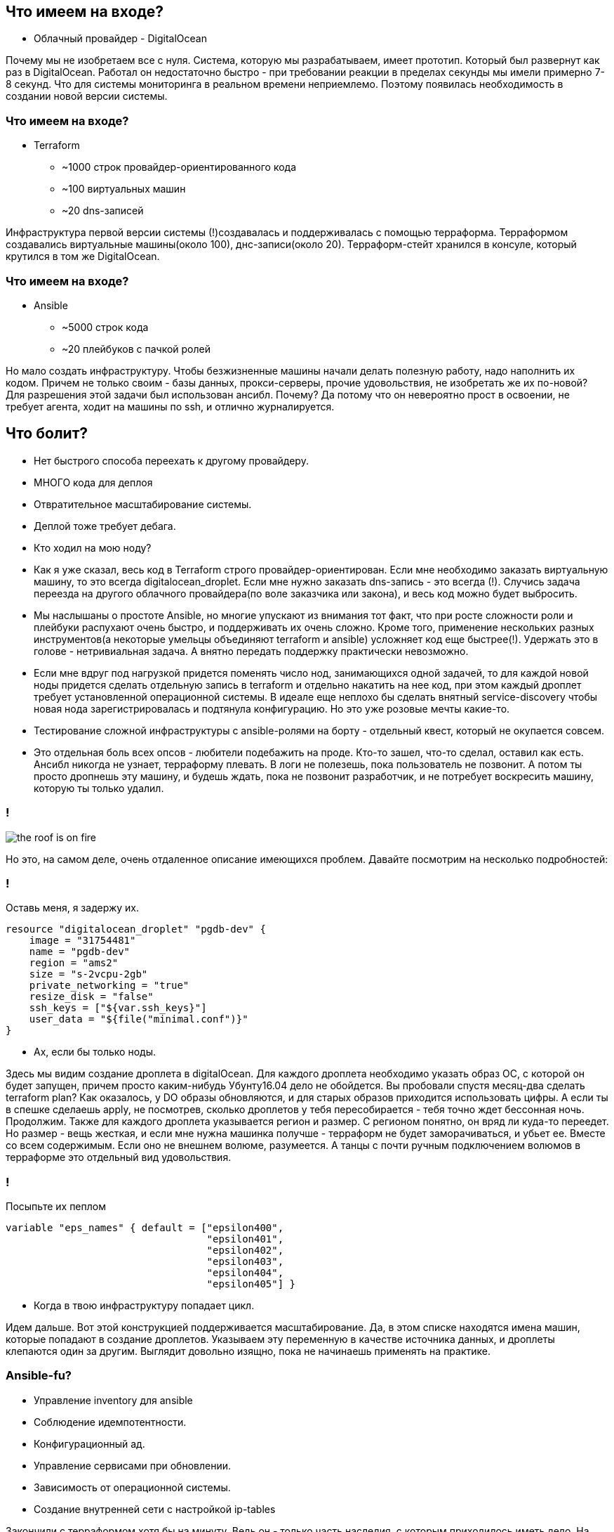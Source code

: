 :backend: revealjs
:customcss: common.css

== Что имеем на входе?
[%step]
* Облачный провайдер - DigitalOcean

[.notes]
--
Почему мы не изобретаем все с нуля. Система, которую мы разрабатываем, имеет прототип.
Который был развернут как раз в DigitalOcean. Работал он недостаточно быстро -
при требовании реакции в пределах секунды мы имели примерно 7-8 секунд. Что для системы
мониторинга в реальном времени неприемлемо. Поэтому появилась необходимость в создании новой версии системы.
--

=== Что имеем на входе?
[%step]
* Terraform
** ~1000 строк провайдер-ориентированного кода
** ~100 виртуальных машин
** ~20 dns-записей

[.notes]
--
Инфраструктура первой версии системы (!)создавалась и поддерживалась с помощью терраформа.
Терраформом создавались виртуальные машины(около 100), днс-записи(около 20). Терраформ-стейт хранился
в консуле, который крутился в том же DigitalOcean.
--

=== Что имеем на входе?
[%step]
* Ansible
** ~5000 строк кода
** ~20 плейбуков с пачкой ролей

[.notes]
--
Но мало создать инфраструктуру. Чтобы безжизненные машины начали делать полезную работу,
надо наполнить их кодом. Причем не только своим - базы данных, прокси-серверы, прочие удовольствия,
не изобретать же их по-новой? Для разрешения этой задачи был использован ансибл. Почему? Да потому что
он невероятно прост в освоении, не требует агента, ходит на машины по ssh, и отлично журналируется.
--

== Что болит?
[%step]
* Нет быстрого способа переехать к другому провайдеру.
* МНОГО кода для деплоя
* Отвратительное масштабирование системы.
* Деплой тоже требует дебага.
* Кто ходил на мою ноду?

[.notes]
--
* Как я уже сказал, весь код в Terraform строго провайдер-ориентирован. Если мне необходимо заказать виртуальную машину,
то это всегда digitalocean_droplet. Если мне нужно заказать dns-запись - это всегда (!).
Случись задача переезда на другого облачного провайдера(по воле заказчика или закона), и весь код можно будет выбросить.
* Мы наслышаны о простоте Ansible, но многие упускают из внимания тот факт, что при росте сложности роли и плейбуки
распухают очень быстро, и поддерживать их очень сложно. Кроме того, применение нескольких разных инструментов(а некоторые
умельцы объединяют terraform и ansible) усложняет код еще быстрее(!). Удержать это в голове - нетривиальная задача.
А внятно передать поддержку практически невозможно.
* Если мне вдруг под нагрузкой придется поменять число нод, занимающихся одной задачей, то для каждой новой ноды придется
сделать отдельную запись в terraform и отдельно накатить на нее код, при этом каждый дроплет требует установленной
операционной системы. В идеале еще неплохо бы сделать внятный service-discovery
чтобы новая нода зарегистрировалась и подтянула конфигурацию. Но это уже розовые мечты какие-то.
* Тестирование сложной инфраструктуры с ansible-ролями на борту - отдельный квест, который не окупается совсем.
* Это отдельная боль всех опсов - любители подебажить на проде. Кто-то зашел, что-то сделал, оставил как есть. Ансибл
никогда не узнает, терраформу плевать. В логи не полезешь, пока пользователь не позвонит. А потом ты просто дропнешь эту
машину, и будешь ждать, пока не позвонит разработчик, и не потребует воскресить машину, которую ты только удалил.
--

=== !
image::images/the_roof_is_on_fire.jpg[]

[.notes]
--
Но это, на самом деле, очень отдаленное описание имеющихся проблем. Давайте посмотрим на несколько подробностей:
--

=== !
Оставь меня, я задержу их.
----
resource "digitalocean_droplet" "pgdb-dev" {
    image = "31754481"
    name = "pgdb-dev"
    region = "ams2"
    size = "s-2vcpu-2gb"
    private_networking = "true"
    resize_disk = "false"
    ssh_keys = ["${var.ssh_keys}"]
    user_data = "${file("minimal.conf")}"
}
----
[%step]
* Ах, если бы только ноды.

[.notes]
--
Здесь мы видим создание дроплета в digitalOcean. Для каждого дроплета необходимо указать образ ОС,
с которой он будет запущен, причем просто каким-нибудь Убунту16.04 дело не обойдется. Вы пробовали спустя месяц-два
сделать terraform plan? Как оказалось, у DO образы обновляются, и для старых образов приходится использовать цифры.
А если ты в спешке сделаешь apply, не посмотрев, сколько дроплетов у тебя пересобирается - тебя точно ждет бессонная ночь.
Продолжим. Также для каждого дроплета указывается регион и размер. С регионом понятно, он вряд ли куда-то переедет.
Но размер - вещь жесткая, и если мне нужна машинка получше - терраформ не будет заморачиваться, и убьет ее.
Вместе со всем содержимым. Если оно не внешнем волюме, разумеется. А танцы с почти ручным подключением волюмов в терраформе
это отдельный вид удовольствия.
--


=== !
Посыпьте их пеплом
----
variable "eps_names" { default = ["epsilon400", 
                                  "epsilon401", 
                                  "epsilon402", 
                                  "epsilon403", 
                                  "epsilon404",
                                  "epsilon405"] }
----
[%step]
* Когда в твою инфраструктуру попадает цикл.

[.notes]
--
Идем дальше. Вот этой конструкцией поддерживается масштабирование. Да, в этом списке находятся имена машин,
которые попадают в создание дроплетов. Указываем эту переменную в качестве источника данных, и дроплеты клепаются
один за другим. Выглядит довольно изящно, пока не начинаешь применять на практике.
--

=== Ansible-fu?
[%step]
* Управление inventory для ansible
* Соблюдение идемпотентности.
* Конфигурационный ад.
* Управление сервисами при обновлении.
* Зависимость от операционной системы.
* Создание внутренней сети с настройкой ip-tables

[.notes]
--
Закончили с терраформом хотя бы на минуту. Ведь он - только часть наследия, с которым приходилось иметь дело.
На арену выходит Ansible, со своими болезнями. Здесь тебе и провайдер-ориентированное управление динамическим inventory,
которое из коробки работает для AWS EC2, а для DigitalOcean мы где-то нашли решение.
Когда садишься конфигурировать машину, быстро зашиваешься в десятках ролей - тут тебе роль для установки hostname, тут -
для установки клиента заббикса, там тебе нужно настроить iptables, здесь - просто сконфигурировать 3 сетевых интерфейса,
все это должно проходить ямл-линтер, ансибл-линтер, соблюдать идемпотентность. Яркий пример - установка node.js.
В оригинальной документации для установки node.js мы должны скачать баш-скрипт с сайта и запустить его в командной оболочке.
Это делается предельно просто - с помощью одного-единственного пайпа. Но ансибл-линт не пропускает эту ерунду, ему не нравится.
Конфигурация прокси через ansible - отдельный формат удовольствия. В оригинальной nginx-роли локейшны задаются в ямле.
Приправьте это еще и попыткой хоть сколько-нибудь адаптировать роли хотя бы между операционными системами(Ubuntu и Centos),
и обычный плейбук для какого-нибудь сервера бд начнет представлять собой монстра о десяти конфигах и 300-500 строк роли.
--

=== !
Когда каждый ansible-playbook - произведение искусства.
----
---
- name: configure backoffice server
... 10 more lines
  roles:
    - role: do_hostname
... 20 more lines
    - role: backoffice
  tasks:
... 50 more lines
    - name: Reload nginx
      service:
        name: nginx
        state: reloaded
----
[%step]
* Долго, дорого, будет цениться после смерти автора(нет).

[.notes]
--
Нет, я искренне люблю ansible. Но для маленькой команды поддержка инфраструктуры и деплоймента через него - настоящее
искусство. То есть долго, дорого, и будет цениться после смерти автора. А вот при жизни его будут вспоминать очень
недобрыми словами, особенно если что-то сломается. Правда, нет худа без добра - стараниями моего коллеги Ивана Пономарева
с прошлого девупса жизнь стала чуть полегче. Правда, настройка /etc/hosts молекулой в докере все равно не тестируется.
--

